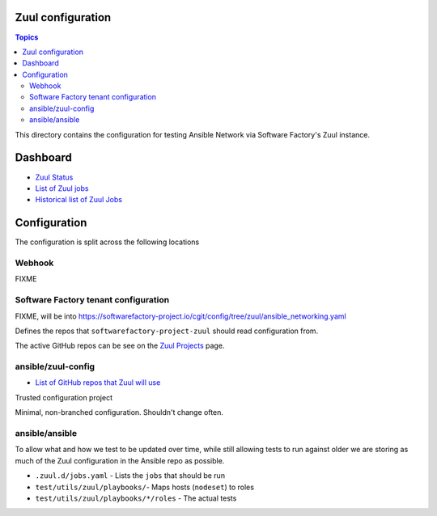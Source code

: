 Zuul configuration
==================

.. contents:: Topics

This directory contains the configuration for testing Ansible Network via Software Factory's Zuul instance.

Dashboard
=========

* `Zuul Status <https://ansible.softwarefactory-project.io/zuul/status.html>`_
* `List of Zuul jobs <https://ansible.softwarefactory-project.io/zuul/jobs.html>`_
* `Historical list of Zuul Jobs <https://ansible.softwarefactory-project.io/zuul/builds.html>`_

Configuration
=============

The configuration is split across the following locations

Webhook
^^^^^^^

FIXME

Software Factory tenant configuration
^^^^^^^^^^^^^^^^^^^^^^^^^^^^^^^^^^^^^

FIXME, will be into https://softwarefactory-project.io/cgit/config/tree/zuul/ansible_networking.yaml

Defines the repos that ``softwarefactory-project-zuul`` should read configuration from.

The active GitHub repos can be see on the `Zuul Projects <https://ansible.softwarefactory-project.io/zuul/projects.html>`_ page.

ansible/zuul-config
^^^^^^^^^^^^^^^^^^^

* `List of GitHub repos that Zuul will use <https://github.com/ansible/zuul-config/blob/master/resources/ansible.yaml>`_

Trusted configuration project

Minimal, non-branched configuration. Shouldn't change often.


ansible/ansible
^^^^^^^^^^^^^^^

To allow what and how we test to be updated over time, while still allowing tests to run against older we are storing as much of the Zuul configuration in the Ansible repo as possible.

* ``.zuul.d/jobs.yaml`` - Lists the ``jobs`` that should be run
* ``test/utils/zuul/playbooks/``- Maps hosts (``nodeset``) to roles
* ``test/utils/zuul/playbooks/*/roles`` - The actual tests

